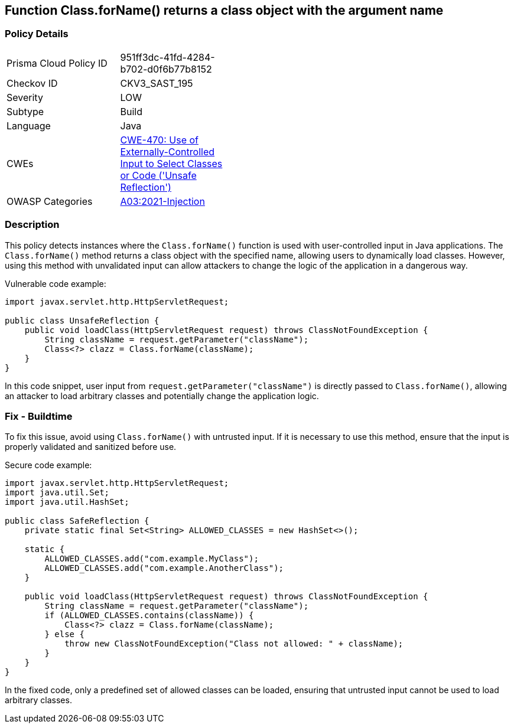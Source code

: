 == Function Class.forName() returns a class object with the argument name


=== Policy Details 

[width=45%]
[cols="1,1"]
|=== 
|Prisma Cloud Policy ID 
| 951ff3dc-41fd-4284-b702-d0f6b77b8152

|Checkov ID 
|CKV3_SAST_195

|Severity
|LOW

|Subtype
|Build

|Language
|Java

|CWEs
|https://cwe.mitre.org/data/definitions/470.html[CWE-470: Use of Externally-Controlled Input to Select Classes or Code ('Unsafe Reflection')]

|OWASP Categories
|https://owasp.org/Top10/A03_2021-Injection/[A03:2021-Injection]

|=== 



=== Description

This policy detects instances where the `Class.forName()` function is used with user-controlled input in Java applications. The `Class.forName()` method returns a class object with the specified name, allowing users to dynamically load classes. However, using this method with unvalidated input can allow attackers to change the logic of the application in a dangerous way.

Vulnerable code example:

[source,Java]
----
import javax.servlet.http.HttpServletRequest;

public class UnsafeReflection {
    public void loadClass(HttpServletRequest request) throws ClassNotFoundException {
        String className = request.getParameter("className");
        Class<?> clazz = Class.forName(className);
    }
}
----

In this code snippet, user input from `request.getParameter("className")` is directly passed to `Class.forName()`, allowing an attacker to load arbitrary classes and potentially change the application logic.

=== Fix - Buildtime

To fix this issue, avoid using `Class.forName()` with untrusted input. If it is necessary to use this method, ensure that the input is properly validated and sanitized before use.

Secure code example:

[source,Java]
----
import javax.servlet.http.HttpServletRequest;
import java.util.Set;
import java.util.HashSet;

public class SafeReflection {
    private static final Set<String> ALLOWED_CLASSES = new HashSet<>();

    static {
        ALLOWED_CLASSES.add("com.example.MyClass");
        ALLOWED_CLASSES.add("com.example.AnotherClass");
    }

    public void loadClass(HttpServletRequest request) throws ClassNotFoundException {
        String className = request.getParameter("className");
        if (ALLOWED_CLASSES.contains(className)) {
            Class<?> clazz = Class.forName(className);
        } else {
            throw new ClassNotFoundException("Class not allowed: " + className);
        }
    }
}
----

In the fixed code, only a predefined set of allowed classes can be loaded, ensuring that untrusted input cannot be used to load arbitrary classes.

